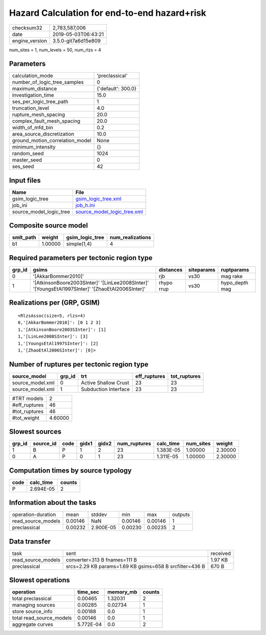 Hazard Calculation for end-to-end hazard+risk
=============================================

============== ===================
checksum32     2,783,587,006      
date           2019-05-03T06:43:21
engine_version 3.5.0-git7a6d15e809
============== ===================

num_sites = 1, num_levels = 50, num_rlzs = 4

Parameters
----------
=============================== ==================
calculation_mode                'preclassical'    
number_of_logic_tree_samples    0                 
maximum_distance                {'default': 300.0}
investigation_time              15.0              
ses_per_logic_tree_path         1                 
truncation_level                4.0               
rupture_mesh_spacing            20.0              
complex_fault_mesh_spacing      20.0              
width_of_mfd_bin                0.2               
area_source_discretization      10.0              
ground_motion_correlation_model None              
minimum_intensity               {}                
random_seed                     1024              
master_seed                     0                 
ses_seed                        42                
=============================== ==================

Input files
-----------
======================= ============================================================
Name                    File                                                        
======================= ============================================================
gsim_logic_tree         `gsim_logic_tree.xml <gsim_logic_tree.xml>`_                
job_ini                 `job_h.ini <job_h.ini>`_                                    
source_model_logic_tree `source_model_logic_tree.xml <source_model_logic_tree.xml>`_
======================= ============================================================

Composite source model
----------------------
========= ======= =============== ================
smlt_path weight  gsim_logic_tree num_realizations
========= ======= =============== ================
b1        1.00000 simple(1,4)     4               
========= ======= =============== ================

Required parameters per tectonic region type
--------------------------------------------
====== ================================================================================================ ========== ========== ==============
grp_id gsims                                                                                            distances  siteparams ruptparams    
====== ================================================================================================ ========== ========== ==============
0      '[AkkarBommer2010]'                                                                              rjb        vs30       mag rake      
1      '[AtkinsonBoore2003SInter]' '[LinLee2008SInter]' '[YoungsEtAl1997SInter]' '[ZhaoEtAl2006SInter]' rhypo rrup vs30       hypo_depth mag
====== ================================================================================================ ========== ========== ==============

Realizations per (GRP, GSIM)
----------------------------

::

  <RlzsAssoc(size=5, rlzs=4)
  0,'[AkkarBommer2010]': [0 1 2 3]
  1,'[AtkinsonBoore2003SInter]': [1]
  1,'[LinLee2008SInter]': [3]
  1,'[YoungsEtAl1997SInter]': [2]
  1,'[ZhaoEtAl2006SInter]': [0]>

Number of ruptures per tectonic region type
-------------------------------------------
================ ====== ==================== ============ ============
source_model     grp_id trt                  eff_ruptures tot_ruptures
================ ====== ==================== ============ ============
source_model.xml 0      Active Shallow Crust 23           23          
source_model.xml 1      Subduction Interface 23           23          
================ ====== ==================== ============ ============

============= =======
#TRT models   2      
#eff_ruptures 46     
#tot_ruptures 46     
#tot_weight   4.60000
============= =======

Slowest sources
---------------
====== ========= ==== ===== ===== ============ ========= ========= =======
grp_id source_id code gidx1 gidx2 num_ruptures calc_time num_sites weight 
====== ========= ==== ===== ===== ============ ========= ========= =======
1      B         P    1     2     23           1.383E-05 1.00000   2.30000
0      A         P    0     1     23           1.311E-05 1.00000   2.30000
====== ========= ==== ===== ===== ============ ========= ========= =======

Computation times by source typology
------------------------------------
==== ========= ======
code calc_time counts
==== ========= ======
P    2.694E-05 2     
==== ========= ======

Information about the tasks
---------------------------
================== ======= ========= ======= ======= =======
operation-duration mean    stddev    min     max     outputs
read_source_models 0.00146 NaN       0.00146 0.00146 1      
preclassical       0.00232 2.900E-05 0.00230 0.00235 2      
================== ======= ========= ======= ======= =======

Data transfer
-------------
================== ======================================================= ========
task               sent                                                    received
read_source_models converter=313 B fnames=111 B                            1.97 KB 
preclassical       srcs=2.29 KB params=1.69 KB gsims=658 B srcfilter=436 B 670 B   
================== ======================================================= ========

Slowest operations
------------------
======================== ========= ========= ======
operation                time_sec  memory_mb counts
======================== ========= ========= ======
total preclassical       0.00465   1.32031   2     
managing sources         0.00285   0.02734   1     
store source_info        0.00188   0.0       1     
total read_source_models 0.00146   0.0       1     
aggregate curves         5.772E-04 0.0       2     
======================== ========= ========= ======